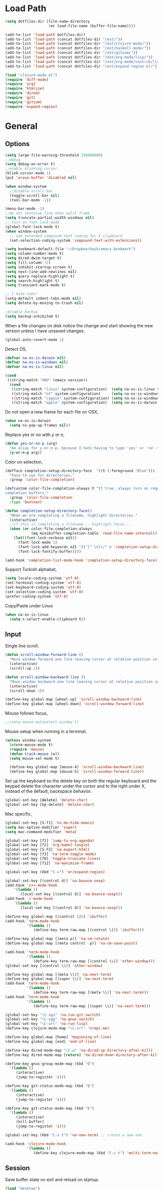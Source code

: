 #+property: results silent

* Load Path
  #+begin_src emacs-lisp 
    (setq dotfiles-dir (file-name-directory
                        (or load-file-name (buffer-file-name))))
    
    (add-to-list 'load-path dotfiles-dir)
    (add-to-list 'load-path (concat dotfiles-dir "/ext/"))
    (add-to-list 'load-path (concat dotfiles-dir "/ext/clojure-mode/"))
    (add-to-list 'load-path (concat dotfiles-dir "/ext/haskell-mode/"))
    (add-to-list 'load-path (concat dotfiles-dir "/ext/gitsum/"))
    (add-to-list 'load-path (concat dotfiles-dir "/ext/org-mode/lisp/"))
    (add-to-list 'load-path (concat dotfiles-dir "/ext/org-mode/contrib/lisp/"))
    (add-to-list 'load-path (concat dotfiles-dir "/ext/expand-region.el/"))
  #+end_src

  #+begin_src emacs-lisp 
    (load "clojure-mode.el")
    (require 'diff-mode)  
    (require 'org)
    (require 'htmlize)
    (require 'dired)
    (require 'git)
    (require 'gitsum)
    (require 'expand-region)
  #+end_src

* General
** Options

   #+begin_src emacs-lisp 
     (setq large-file-warning-threshold 256000000)
     ;;debug
     (setq debug-on-error t) 
     ;;enable blinking cursor
     (blink-cursor-mode 1)
     (put 'erase-buffer 'disabled nil)
     
     (when window-system
       ;;disable scroll bar
       (toggle-scroll-bar nil)
       (tool-bar-mode -1))
     
     (menu-bar-mode -1)
     ;;do not continue line when split frame
     (setq truncate-partial-width-windows nil)
     ;; turn on font-lock mode
     (global-font-lock-mode t)
     (when window-system
       ;; use extended compound-text coding for X clipboard
       (set-selection-coding-system 'compound-text-with-extensions))
     
     (setq bookmark-default-file "~/Dropbox/bash/emacs.bookmark")
     (setq column-number-mode t)
     (setq dired-dwim-target t)
     (setq fill-column 72)
     (setq inhibit-startup-screen t)
     (setq next-line-add-newlines nil)
     (setq query-replace-highlight t)
     (setq search-highlight t)
     (setq transient-mark-mode t)

     ;; I hate tabs!
     (setq-default indent-tabs-mode nil)
     (setq delete-by-moving-to-trash nil)
     
     ;disable backup
     (setq backup-inhibited t)
   #+end_src

   When a file changes on disk notice the change and start showing the
   new version unless I have unsaved changes. 

   #+begin_src emacs-lisp
     (global-auto-revert-mode 1)
   #+end_src

   Detect OS,

   #+begin_src emacs-lisp 
     (defvar na-os-is-darwin nil)
     (defvar na-os-is-windows nil)
     (defvar na-os-is-linux nil)
     
     (cond
      ((string-match "GNU" (emacs-version))
       (cond 
        ((string-match "linux" system-configuration)  (setq na-os-is-linux t))
        ((string-match "nt" system-configuration)     (setq na-os-is-windows t))
        ((string-match "cygwin" system-configuration) (setq na-os-is-windows t))
        ((string-match "apple" system-configuration)  (setq na-os-is-darwin t)))))
   #+end_src

   Do not open a new frame for each file on OSX,

   #+begin_src emacs-lisp 
     (when na-os-is-darwin
       (setq ns-pop-up-frames nil))
   #+end_src

   Replace yes or no with y or n,

   #+begin_src emacs-lisp 
     (defun yes-or-no-p (arg)
       "An alias for y-or-n-p, because I hate having to type 'yes' or 'no'."
       (y-or-n-p arg))
   #+end_src

   Color on selection,

   #+begin_src emacs-lisp 
     (defface completion-setup-directory-face  '((t (:foreground "Blue")))
       "Face to use for directories."
       :group 'color-file-completion)
     
     (defcustom color-file-completion-always t "If true, always turn on regexps in
     completion buffers."
       :group 'color-file-completion
       :type 'boolean)
     
     (defun completion-setup-directory-face()
       "When we are completing a filename, highlight directories."
       (interactive)
       ;;if this is completing a filename... highlight faces...
       (when (or color-file-completion-always
                 (eq minibuffer-completion-table 'read-file-name-internal))
         (let((font-lock-verbose nil))
           (font-lock-mode 1)
           (font-lock-add-keywords nil '(("[^ \n]+/" 0 'completion-setup-directory-face keep)))
           (font-lock-fontify-buffer))))
     
     (add-hook 'completion-list-mode-hook 'completion-setup-directory-face)
   #+end_src

   Support Turkish alphabet,

   #+begin_src emacs-lisp 
     (setq locale-coding-system 'utf-8)
     (set-terminal-coding-system 'utf-8)
     (set-keyboard-coding-system 'utf-8)
     (set-selection-coding-system 'utf-8)
     (prefer-coding-system 'utf-8)
   #+end_src

   Copy/Paste under Linux

   #+begin_src emacs-lisp 
     (when na-os-is-linux
       (setq x-select-enable-clipboard t))
   #+end_src

** Input

   Single line scroll.

   #+begin_src emacs-lisp 
     (defun scroll-window-forward-line ()
       "Move window forward one line leaving cursor at relative position in window."
       (interactive)
       (scroll-up 1))
     
     (defun scroll-window-backward-line ()
       "Move window backward one line leaving cursor at relative position in window."
       (interactive)
       (scroll-down 1)) 
     
     (define-key global-map [wheel-up] 'scroll-window-backward-line)
     (define-key global-map [wheel-down] 'scroll-window-forward-line)
   #+end_src

   Mouse follows focus,

   #+begin_src emacs-lisp
     ;;(setq mouse-autoselect-window t)
   #+end_src

   Mouse setup when running in a terminal,

   #+begin_src emacs-lisp
     (unless window-system
       (xterm-mouse-mode t)
       (require 'mouse)
       (defun track-mouse (e)) 
       (setq mouse-sel-mode t)
     
       (define-key global-map [mouse-4] 'scroll-window-backward-line)
       (define-key global-map [mouse-5] 'scroll-window-forward-line))
   #+end_src

   Set up the keyboard so the delete key on both the regular keyboard
   and the keypad delete the character under the cursor and to the right
   under X, instead of the default, backspace behavior.

   #+begin_src emacs-lisp 
     (global-set-key [delete] 'delete-char)
     (global-set-key [kp-delete] 'delete-char)
   #+end_src

   Mac specific,

   #+begin_src emacs-lisp 
     (global-set-key [S-f1] 'ns-do-hide-emacs)
     (setq mac-option-modifier 'super)
     (setq mac-command-modifier 'meta)
   #+end_src

   #+begin_src emacs-lisp 
     (global-set-key [f1] 'jump-to-org-agenda)
     (global-set-key [f2] 'org-babel-tangle)
     (global-set-key [S-f2] 'na-export-html)
     (global-set-key [f3] 'na-term-toggle-mode)
     (global-set-key [f8] 'toggle-truncate-lines)
     (global-set-key [f12] 'na-maximize-frame)
     
     (global-set-key (kbd "C-=") 'er/expand-region)
     
     (global-set-key [(control d)] 'na-bounce-sexp)
     (add-hook 'c++-mode-hook
         '(lambda ()
            (local-set-key [(control d)] 'na-bounce-sexp)))
     (add-hook 'c-mode-hook
         '(lambda ()
            (local-set-key [(control d)] 'na-bounce-sexp)))
     
     (define-key global-map [(control \])] 'ibuffer)
     (add-hook 'term-mode-hook
               '(lambda ()
                  (define-key term-raw-map [(control \])] 'ibuffer)))
     
     (define-key global-map [(meta p)] 'na-cm-rotate)
     (define-key global-map [(meta control  p)] 'na-cm-save-point)
     
     (add-hook 'term-mode-hook
               '(lambda ()
                  (define-key term-raw-map [(control \\)] 'other-window)))
     (global-set-key [(control \\)] 'other-window)
     
     (define-key global-map [(meta \\)] 'na-next-term)
     (define-key global-map [(super \\)] 'na-next-term)
     (add-hook 'term-mode-hook
               '(lambda ()
                  (define-key term-raw-map [(meta \\)] 'na-next-term)))
     (add-hook 'term-mode-hook
               '(lambda ()
                  (define-key term-raw-map [(super \\)] 'na-next-term)))
     
     (global-set-key "\C-xgs" 'na-run-git-switch)
     (global-set-key "\C-xgg" 'na-gnus-switch)
     (global-set-key "\C-xrl" 'na-run-lisp)
     (define-key clojure-mode-map "\C-xrl" 'nrepl-me)
     
     (define-key global-map [home] 'beginning-of-line)
     (define-key global-map [end] 'end-of-line)
     
     (define-key dired-mode-map "\C-w" 'na-dired-up-directory-after-kill)
     (define-key dired-mode-map [return] 'na-dired-down-directory-after-kill)
     
     (define-key gnus-group-mode-map (kbd "Q")
       '(lambda ()
          (interactive)
          (jump-to-register 'z)))
     
     (define-key git-status-mode-map (kbd "Q")
       '(lambda ()
          (interactive)
          (jump-to-register 'z)))
     
     (define-key git-status-mode-map (kbd "K")
       '(lambda ()
          (interactive)
          (kill-buffer)
          (jump-to-register 'z)))
     
     (global-set-key (kbd "C-x t") 'na-new-term) ;; create a new one
     
     (add-hook 'clojure-mode-hook
               '(lambda ()
                  (define-key clojure-mode-map (kbd "C-c t") 'multi-term-next)))
   #+end_src

** Session

   Save buffer state on exit and reload on startup.

   #+begin_src emacs-lisp 
     (load "desktop")
     (desktop-load-default)
     (setq desktop-enable t)
     (require 'saveplace)
     (setq-default save-place t)
     (setq bookmark-save-flag 1)
   #+end_src

   Bring frame to front when opening files.

   #+begin_src emacs-lisp 
     (add-hook 'server-visit-hook 'call-raise-frame)
     (add-hook 'find-file-hook 'call-raise-frame)
     
     (defun call-raise-frame ()
       (raise-frame))
   #+end_src

   Start server,

   #+begin_src emacs-lisp 
     (server-start)
   #+end_src

** Theme

  #+begin_src emacs-lisp 
    (setq frame-title-format (list "GNU Emacs " emacs-version))
    
    (if window-system
        (progn 
          (require 'powerline)
          (powerline-default)
          (setq-default mode-line-format
                        '("%e"
                          (:eval
                           (let* ((active (eq (frame-selected-window) (selected-window)))
                                  (face1 (if active 'powerline-active1 'powerline-inactive1))
                                  (face2 (if active 'powerline-active2 'powerline-inactive2))
                                  (lhs (list
                                        (powerline-raw "%*" nil 'l)
                                        (powerline-buffer-size nil 'l)
                                        (powerline-buffer-id nil 'l)
                                        
                                        (powerline-raw " ")
                                        (powerline-arrow-right nil face1)
                                        
                                        (powerline-major-mode face1 'l)
                                        (powerline-minor-modes face1 'l)
                                        (powerline-raw mode-line-process face1 'l)
                                        
                                        (powerline-narrow face1 'l)
                                        
                                        (powerline-arrow-right face1 face2)
                                        
                                        (powerline-vc face2)
                                        ))
                                  (rhs (list
                                        (powerline-raw global-mode-string face2 'r)
                                        
                                        (powerline-arrow-left face2 face1)
                                        
                                        (powerline-raw "%4l" face1 'r)
                                        (powerline-raw ":" face1)
                                        (powerline-raw "%3c" face1 'r)
                                        
                                        (powerline-arrow-left face1 nil)
                                        (powerline-raw " ")
                                        
                                        (powerline-raw "%6p" nil 'r)
                                        
                                        (powerline-hud face2 face1))))
                             (concat
                              (powerline-render lhs)
                              (powerline-fill face2 (powerline-width rhs))
                              (powerline-render rhs)))))))
      (setq-default mode-line-format
                    '(""
                      mode-line-modified
                      (-3 . "%p") ;; position
                      "[%b]"
                      "%[("
                      mode-name
                      mode-line-process
                      minor-mode-alist
                      "%n" ")%]-"
                      (line-number-mode "L%l-")
                      (column-number-mode "C%c - ")
                      "%f"                ;; print file with full path
                      " %-")))
  #+end_src

  #+begin_src emacs-lisp 
    (if window-system
        (progn 
          (set-face-foreground 'default "#bcbcbc")
          (set-face-background 'default "#060606")
          (set-face-foreground 'font-lock-string-face "#afafff")
          (set-face-foreground 'font-lock-keyword-face "#00affe")
          (set-face-foreground 'font-lock-function-name-face "#f9a505")
          (set-face-foreground 'font-lock-builtin-face "#28ed00")
          (set-face-foreground 'font-lock-comment-face "#008787")
          (set-face-foreground 'org-block-begin-line "#303030")
          (set-face-foreground 'org-block-end-line "#303030")
          (set-face-foreground 'org-todo "#ff5f00")
          (set-face-foreground 'org-warning "#ff5f00")
          (set-face-foreground 'org-agenda-structure "#00affe")
          (set-face-foreground 'diff-added "#00ff00")
          (set-face-foreground 'diff-removed "#ff0000")
          (set-face-foreground 'diff-header "#005fff")
          (set-face-background 'diff-header "#121212")
          (set-face-background 'diff-file-header "#121212")
          (set-face-background 'diff-refine-change "#121212")
          (set-face-background 'modeline "#8a0000")
          (set-face-background 'modeline-inactive "#380000"))
      (progn 
        (set-face-foreground 'default "color-250")
        (set-face-background 'default "black")
        (set-face-foreground 'font-lock-string-face "color-147")
        (set-face-foreground 'font-lock-keyword-face "color-202")
        (set-face-foreground 'font-lock-function-name-face "color-178")
        (set-face-foreground 'font-lock-builtin-face "color-148")
        (set-face-foreground 'font-lock-comment-face "color-30")
        (set-face-foreground 'org-block-begin-line "color-236")
        (set-face-foreground 'org-block-end-line "color-236")
        (set-face-foreground 'diff-added "brightgreen")
        (set-face-foreground 'diff-removed "brightred")
        (set-face-foreground 'diff-header "color-27")
        (set-face-background 'diff-header "color-233")
        (set-face-background 'diff-file-header "color-233")
        (set-face-background 'diff-refine-change "color-233")
        (set-face-attribute  'mode-line
                             nil 
                             :foreground "black"
                             :background "brightblack")
        (set-face-attribute  'mode-line-inactive
                             nil 
                             :foreground "black"
                             :background "color-234")))
  #+end_src

  #+begin_src emacs-lisp
    (when window-system
    
      (variable-pitch-mode -1)
    
      (when na-os-is-linux
        (set-default-font "monaco-11")
        ;;(set-face-attribute 'default nil :height 110)
        ))
  #+end_src

** Misc
   
   Maximize frame.

   #+begin_src emacs-lisp
     (defun na-maximize-frame ()
       (interactive)
       (cond 
        (na-os-is-darwin  (let ((px (display-pixel-width))
                                (py (display-pixel-height))
                                (fx (frame-char-width))
                                (fy (frame-char-height))
                                tx ty)
     
                            (setq tx (- (/ px fx) 3))
                            (setq ty (- (/ py fy) 4))
                            (set-frame-position (selected-frame) 1 1)
                            (set-frame-width (selected-frame) tx)
                            (set-frame-height (selected-frame) ty)))
        (na-os-is-linux (progn 
                          (x-send-client-message nil 0 nil "_NET_WM_STATE" 32
                                                 '(2 "_NET_WM_STATE_MAXIMIZED_VERT" 0))
                          (x-send-client-message nil 0 nil "_NET_WM_STATE" 32
                                                 '(2 "_NET_WM_STATE_MAXIMIZED_HORZ" 0))))))
   #+end_src

   Will bounce between matching parens just like % in vi

   #+begin_src emacs-lisp
     (defun na-bounce-sexp ()
       (interactive)
       (let ((prev-char (char-to-string (preceding-char)))
             (next-char (char-to-string (following-char))))
         (cond ((string-match "[[{(<]" next-char) (forward-sexp 1))
               ((string-match "[\]})>]" prev-char) (backward-sexp 1))
               (t (error "%s" "Not on a paren, brace, or bracket")))))
   #+end_src

   Highlight matching parens.

   #+begin_src emacs-lisp
     (defun na-highlight-mathing-paren ()
       (setq show-paren-delay 0)
       (setq show-paren-style 'parenthesis)
       (make-variable-buffer-local 'show-paren-mode)
       (show-paren-mode 1)
       (set-face-background 'show-paren-match-face (face-background 'default))
       (if (boundp 'font-lock-comment-face)
         (set-face-foreground 'show-paren-match-face 
                              (face-foreground 'font-lock-comment-face))
         (set-face-foreground 'show-paren-match-face 
                              (face-foreground 'default)))
       (set-face-foreground 'show-paren-match-face "red")
       (set-face-attribute 'show-paren-match-face nil :weight 'extra-bold))
     
     (add-hook 'lisp-mode-hook 'na-highlight-mathing-paren)
     (add-hook 'emacs-lisp-mode-hook 'na-highlight-mathing-paren)
     (add-hook 'clojure-mode-hook 'na-highlight-mathing-paren)
     (add-hook 'scheme-mode-hook 'na-highlight-mathing-paren)
     (add-hook 'c++-mode-hook 'na-highlight-mathing-paren)
     (add-hook 'c-mode-hook 'na-highlight-mathing-paren)   
   #+end_src

   Indent selected region with different mode than the buffer uses,

   #+begin_src emacs-lisp
     (defvar na-indent-region-prev "")
     
     (defun na-indent-region (start end)
       (interactive "r")
       (let ((col (save-excursion (goto-char (region-beginning))
                       (current-column))))
         (kill-region start end)
         (insert
          (with-temp-buffer
            (let ((mode (completing-read 
                         "Mode: "
                         (mapcar (lambda (e) 
                                   (list (symbol-name e)))
                                 (apropos-internal "-mode$" 'commandp))
                         nil t na-indent-region-prev)))
              (setq na-indent-region-prev mode)
              (funcall (intern mode)))
            (yank)
            ;;un escape "
            (goto-char (point-min))
            (replace-string "\\\"" "\"")
            (indent-region (point-min) (point-max) nil)
            ;;escape "
            (goto-char (point-min))
            (replace-string "\"" "\\\"")
            ;;select all but first line
            (goto-char (point-min))
            (forward-line)
            (push-mark (point))
            (push-mark (point-max) nil t)
            ;;shift all text to col
            (indent-rigidly (region-beginning) (region-end) col)
            (buffer-string)))))
   #+end_src

* Modes
** C/C++

   #+begin_src emacs-lisp
     (add-to-list 'auto-mode-alist '("[.]pde$" . c++-mode))
   #+end_src

** Dired

   #+begin_src emacs-lisp
     (require 'dired-details)
     (dired-details-install)
   #+end_src

   #+begin_src emacs-lisp
     (defun na-dired-display-external ()
       "Open file at point in an external application."
       (interactive)
       (let ((file (dired-get-filename))
             (process-connection-type nil))
         (start-process "" nil na-dired-external-viewer file)))
     
     (setq na-dired-external-viewer "xdg-open")
     (define-key dired-mode-map '[\C-return] 'na-dired-display-external)
   #+end_src

   Don't bug me for each directory.

   #+begin_src emacs-lisp
     (setq dired-recursive-deletes 'always)
   #+end_src

   Go up one directory and kill buffer associated with the previous
   directory.

   #+begin_src emacs-lisp 
     (defun na-dired-up-directory-after-kill ()
       "Call 'dired-up-directory' after calling '(kill-buffer (current-buffer))'."
       (interactive)
       (let ((buf (current-buffer)))
         (dired-up-directory)
         (kill-buffer buf)))
   #+end_src

  Works same as above but goes down in a directory tree.

   #+begin_src emacs-lisp 
     (defun na-dired-down-directory-after-kill ()
       "Call 'dired-find-alternate-file' after calling '(kill-buffer (current-buffer))'."
       (interactive)
       (let ((file (dired-get-filename))) 
         (if (file-directory-p file) 
             (let ((buf (current-buffer)))
               (dired-find-alternate-file)
               (kill-buffer buf))
           (dired-advertised-find-file))))
   #+end_src

** Org

   #+begin_src emacs-lisp
     (setq org-directory "~/Dropbox/org/")
     (setq org-return-follows-link t)
     (setq org-hide-leading-stars t)
   #+end_src

   Use firefox for links when on Linux,

   #+begin_src emacs-lisp
     (when na-os-is-linux
       (setq browse-url-browser-function 'browse-url-generic
             browse-url-generic-program "firefox"))
   #+end_src

   Custom /html/ export. Export to Dropbox public folder.

   #+begin_src emacs-lisp
     (defun na-export-html ()
       (interactive)
       (org-export-as-html nil)
       (let* ((file (concat (car (split-string (buffer-name) "\\.")) ".html"))
              (out-file (concat "~/Dropbox/public/" file)))
         (rename-file file out-file t)
         (org-open-file out-file)))
   #+end_src

   Custom /html/ export. Export to Dropbox public folder. Delete any
   temporary files.

   #+begin_src emacs-lisp
     (defun na-export-pdf ()
       (interactive)
       (org-export-as-pdf-and-open nil)
       (delete-file (concat (car (split-string (buffer-name) "\\.")) ".tex"))
       (let* ((file (concat (car (split-string (buffer-name) "\\.")) ".pdf"))
              (out-file (concat "~/Dropbox/public/" file)))
         (rename-file file out-file t)
         (org-open-file out-file)))
   #+end_src

*** agenda

    #+begin_src emacs-lisp
      (setq org-mobile-inbox-for-pull "~/Dropbox/org/from-mobile.org")
      (setq org-mobile-directory "~/Dropbox/mobile-org")
      (setq org-mobile-files (quote ("gtd.org")))
      (setq org-agenda-files (list "~/Dropbox/org/gtd.org"))
      
      (setq org-mobile-force-id-on-agenda-items nil)
      (setq org-agenda-custom-commands
            '(("h" "Agenda and Todo"
                    ((agenda "" ((org-agenda-ndays 3)))
                     (todo "TODO")
                     (todo "WAITING")
                     (todo "BACKBURNER")))))
      
      (setq org-agenda-window-setup 'other-window)
      (setq org-agenda-restore-windows-after-quit t)
      (setq org-agenda-show-all-dates t)
      (setq org-deadline-warning-days 150)
    #+end_src

    if idle for 5 minutes, display the current agenda.

    #+begin_src emacs-lisp
      (defun jump-to-org-agenda ()
        (interactive)
        (let ((agenda-window (get-buffer-window org-agenda-buffer-name t)))
          (if agenda-window
            (with-selected-window agenda-window (org-agenda-redo))
            (funcall (lambda () (org-agenda nil "h"))))))
      
      (run-with-idle-timer 1800 t 'jump-to-org-agenda)
    #+end_src

    Run org-mobile- push/pull every 5 idle minutes,

    #+begin_src emacs-lisp
      (defvar my-org-mobile-sync-timer nil)
      
      (defvar my-org-mobile-sync-secs (* 60 5))
      
      (defun my-org-mobile-sync-pull-and-push ()
        (org-mobile-pull)
        (org-mobile-push))
      
      (defun my-org-mobile-sync-start ()
        "Start automated `org-mobile-push'"
        (interactive)
        (setq my-org-mobile-sync-timer
              (run-with-idle-timer my-org-mobile-sync-secs t
                                   'my-org-mobile-sync-pull-and-push)))
      
      (defun my-org-mobile-sync-stop ()
        "Stop automated `org-mobile-push'"
        (interactive)
        (cancel-timer my-org-mobile-sync-timer))
      
      (my-org-mobile-sync-start)
    #+end_src
*** latex

    #+BEGIN_SRC emacs-lisp
      (setq org-latex-to-pdf-process '("~/Dropbox/bash/org2pdf.sh %b"))
    #+END_SRC

    #+begin_src emacs-lisp
      (setq-default TeX-master t)
      (setq reftex-default-bibliography
            (quote
             ("~/Dropbox/org/default.bib")))
      
      (defun na-org-mode-reftex-setup ()
        (interactive)
        (load-library "reftex")
        (and (buffer-file-name)
             (file-exists-p (buffer-file-name))
             (reftex-parse-all)))
      
      (add-hook 'org-mode-hook 'na-org-mode-reftex-setup)
    #+end_src

    #+begin_src emacs-lisp
      (require 'org-latex)
      (setq org-export-latex-listings t)
      
      
      (add-to-list 'org-export-latex-classes
                   '("literate-code"
                     "\\documentclass{article}\n
                       \\usepackage[x11names]{xcolor} % for a (setq of predefined color names, like LemonChiffon1
                       \\renewcommand{\\rmdefault}{phv} % Arial \n
                       \\renewcommand{\\sfdefault}{phv} % Arial
                       \\setlength{\\parindent}{0pt}
                       \\setlength{\\parskip}{1ex plus 0.5ex minus 0.2ex}
      
                       \\usepackage{tikz}
                       \\usetikzlibrary{backgrounds,shapes,arrows,positioning,calc,snakes,fit}
                       \\usepgflibrary{decorations.markings}
                       \\usepackage{mathtools}
      
                       \\usepackage[hmargin=3cm,vmargin=3.5cm]{geometry} \n
                       \\usepackage{hyperref}
                       \\hypersetup{
                           colorlinks,%
                           citecolor=black,%
                           filecolor=black,%
                           linkcolor=[rgb]{0.1,0.5,1.0},%
                           urlcolor=black
                       }
                       \\RequirePackage[calcwidth]{titlesec}
                       \\RequirePackage{color}
                       
                       \\definecolor{seccol}{rgb}{0.1,0.5,1.0}
                         
                       \\titleformat{\\section}[hang]{\\sffamily\\bfseries}
                       {\\color{seccol}\\Huge\\thesection}{0pt}{\\linebreak\\huge\\raggedleft}[{\\titlerule[0.5pt]}]
        
                       \\titleformat{\\subsection}[hang]{\\color{seccol}\\sffamily\\bfseries}
                       {}{0pt}{\\linebreak\\Large}[]
        
                       \\titleformat{\\subsubsection}[hang]{\\color{seccol}\\sffamily\\bfseries}
                       {}{0pt}{\\linebreak\\large}[]
        
        
                       \\usepackage{listings}
                       
                       \\definecolor{lineno}{rgb}{0.5,0.5,0.5}
                       \\definecolor{code}{rgb}{0,0.1,0.6}
                       \\definecolor{keyword}{rgb}{0.5,0.1,0.1}
                       
                       \\lstset{
                           basicstyle=\\sffamily\\small\\color{code},
                           showspaces=false,
                           showstringspaces=false,
                           numbers=left,
                           firstnumber=1,
                           stepnumber=5,
                           numberfirstline=true,
                           numberstyle=\\color{lineno}\\sffamily\\scriptsize,
                           keywordstyle=\\color{keyword}\\bfseries,
                           stringstyle=\\itshape,
                           aboveskip=15pt,
                           belowskip=15pt
                       }
                       
                       \\makeatletter
                       \\gdef\\lst@SkipOrPrintLabel{%
                           \\ifnum\\lst@skipnumbers=\\z@
                               \\global\\advance\\lst@skipnumbers-\\lst@stepnumber\\relax
                               \\lst@PlaceNumber
                               \\lst@numberfirstlinefalse
                           \\else
                               \\lst@ifnumberfirstline
                                   {\\def\\thelstnumber{Line \\@arabic\\c@lstnumber}\\lst@PlaceNumber}%
                                   \\lst@numberfirstlinefalse
                               \\else
                                   {\\def\\thelstnumber{-}\\lst@PlaceNumber}%
                               \\fi
                           \\fi
                           \\global\\advance\\lst@skipnumbers\\@ne}%
                       \\makeatother
                       
                       \\lstdefinelanguage{Lisp}%
                       {morekeywords={*,*1,*2,*3,*agent*,*allow-unresolved-vars*,*assert*,*clojure-version*,*command-line-args*,%
                       *compile-files*,*compile-path*,*e,*err*,*file*,*flush-on-newline*,*in*,*macro-meta*,%
                       *math-context*,*ns*,*out*,*print-dup*,*print-length*,*print-level*,*print-meta*,*print-readably*,%
                       *read-eval*,*source-path*,*use-context-classloader*,*warn-on-reflection*,+,-,->,->>,..,/,:else,%
                       <,<=,=,==,>,>=,@,accessor,aclone,add-classpath,add-watch,agent,agent-errors,aget,alength,alias,%
                       all-ns,alter,alter-meta!,alter-var-root,amap,ancestors,and,apply,areduce,array-map,aset,%
                       aset-boolean,aset-byte,aset-char,aset-double,aset-float,aset-int,aset-long,aset-short,assert,%
                       assoc,assoc!,assoc-in,associative?,atom,await,await-for,await1,bases,bean,bigdec,bigint,binding,%
                       bit-and,bit-and-not,bit-clear,bit-flip,bit-not,bit-or,bit-set,bit-shift-left,bit-shift-right,%
                       bit-test,bit-xor,boolean,boolean-array,booleans,bound-fn,bound-fn*,butlast,byte,byte-array,%
                       bytes,cast,char,char-array,char-escape-string,char-name-string,char?,chars,chunk,chunk-append,%
                       chunk-buffer,chunk-cons,chunk-first,chunk-next,chunk-rest,chunked-seq?,class,class?,%
                       clear-agent-errors,clojure-version,coll?,comment,commute,comp,comparator,compare,compare-and-set!,%
                       compile,complement,concat,cond,condp,conj,conj!,cons,constantly,construct-proxy,contains?,count,%
                       counted?,create-ns,create-struct,cycle,dec,decimal?,declare,def,definline,defmacro,defmethod,%
                       defmulti,defn,defn-,defonce,defprotocol,defstruct,deftype,delay,delay?,deliver,deref,derive,%
                       descendants,destructure,disj,disj!,dissoc,dissoc!,distinct,distinct?,do,do-template,doall,doc,%
                       dorun,doseq,dosync,dotimes,doto,double,double-array,doubles,drop,drop-last,drop-while,empty,empty?,%
                       ensure,enumeration-seq,eval,even?,every?,false,false?,ffirst,file-seq,filter,finally,find,find-doc,%
                       find-ns,find-var,first,float,float-array,float?,floats,flush,fn,fn?,fnext,for,force,format,future,%
                       future-call,future-cancel,future-cancelled?,future-done?,future?,gen-class,gen-interface,gensym,%
                       get,get-in,get-method,get-proxy-class,get-thread-bindings,get-validator,hash,hash-map,hash-set,%
                       identical?,identity,if,if-let,if-not,ifn?,import,in-ns,inc,init-proxy,instance?,int,int-array,%
                       integer?,interleave,intern,interpose,into,into-array,ints,io!,isa?,iterate,iterator-seq,juxt,%
                       key,keys,keyword,keyword?,last,lazy-cat,lazy-seq,let,letfn,line-seq,list,list*,list?,load,load-file,%
                       load-reader,load-string,loaded-libs,locking,long,long-array,longs,loop,macroexpand,macroexpand-1,%
                       make-array,make-hierarchy,map,map?,mapcat,max,max-key,memfn,memoize,merge,merge-with,meta,%
                       method-sig,methods,min,min-key,mod,monitor-enter,monitor-exit,name,namespace,neg?,new,newline,%
                       next,nfirst,nil,nil?,nnext,not,not-any?,not-empty,not-every?,not=,ns,ns-aliases,ns-imports,%
                       ns-interns,ns-map,ns-name,ns-publics,ns-refers,ns-resolve,ns-unalias,ns-unmap,nth,nthnext,num,%
                       number?,odd?,or,parents,partial,partition,pcalls,peek,persistent!,pmap,pop,pop!,pop-thread-bindings,%
                       pos?,pr,pr-str,prefer-method,prefers,primitives-classnames,print,print-ctor,print-doc,print-dup,%
                       print-method,print-namespace-doc,print-simple,print-special-doc,print-str,printf,println,println-str,%
                       prn,prn-str,promise,proxy,proxy-call-with-super,proxy-mappings,proxy-name,proxy-super,%
                       push-thread-bindings,pvalues,quot,rand,rand-int,range,ratio?,rational?,rationalize,re-find,%
                       re-groups,re-matcher,re-matches,re-pattern,re-seq,read,read-line,read-string,recur,reduce,ref,%
                       ref-history-count,ref-max-history,ref-min-history,ref-set,refer,refer-clojure,reify,%
                       release-pending-sends,rem,remove,remove-method,remove-ns,remove-watch,repeat,repeatedly,%
                       replace,replicate,require,reset!,reset-meta!,resolve,rest,resultset-seq,reverse,reversible?,%
                       rseq,rsubseq,second,select-keys,send,send-off,seq,seq?,seque,sequence,sequential?,set,set!,%
                       set-validator!,set?,short,short-array,shorts,shutdown-agents,slurp,some,sort,sort-by,sorted-map,%
                       sorted-map-by,sorted-set,sorted-set-by,sorted?,special-form-anchor,special-symbol?,split-at,%
                       split-with,str,stream?,string?,struct,struct-map,subs,subseq,subvec,supers,swap!,symbol,symbol?,%
                       sync,syntax-symbol-anchor,take,take-last,take-nth,take-while,test,the-ns,throw,time,to-array,%
                       to-array-2d,trampoline,transient,tree-seq,true,true?,try,type,unchecked-add,unchecked-dec,%
                       unchecked-divide,unchecked-inc,unchecked-multiply,unchecked-negate,unchecked-remainder,%
                       unchecked-subtract,underive,unquote,unquote-splicing,update-in,update-proxy,use,val,vals,%
                       var,var-get,var-set,var?,vary-meta,vec,vector,vector?,when,when-first,when-let,when-not,%
                       while,with-bindings,with-bindings*,with-in-str,with-loading-context,with-local-vars,%
                       with-meta,with-open,with-out-str,with-precision,xml-seq,zero?,zipmap
                       },%
                          sensitive,% ???
                          alsodigit=-,%
                          morecomment=[l];,%
                          morestring=[b]\"%
                         }[keywords,comments,strings]%"
                     
                     ("\\section{%s}" . "\\section*{%s}")
                     ("\\subsection{%s}" . "\\subsection*{%s}")
                     ("\\subsubsection{%s}" . "\\subsubsection*{%s}")
                     ("\\paragraph{%s}" . "\\paragraph*{%s}")
                     ("\\subparagraph{%s}" . "\\subparagraph*{%s}")))
      
    #+end_src

*** html

    #+begin_src emacs-lisp
      (setq org-export-html-style
        "
      <style type=\"text/css\">
        @media all
        {
          body {
            font-family: \"Helvetica Neue\", \"Lucida Grande\", \"Lucida Sans Unicode\", Helvetica, Arial, sans-serif !important;
            font-size: 14px;
            line-height: 21px;
            color: #333;
            width: 850px;
        
            max-width: 95%;
            margin: auto;
            background: #f6f6f6;
            /* background-image: url(http://orgmode.org/worg-unicorn.png); */
            background-position: 25px 5px;
            background-repeat: no-repeat;
            }
            body #content {
              padding-top: 70px;
            }
            body .title {
              margin-left: 120px;
            }
        
          /* TOC inspired by http://jashkenas.github.com/coffee-script */
          #table-of-contents {
            font-size: 10pt;
            position: fixed;
            right: 0em;
            top: 0em;
            background: white;
            -webkit-box-shadow: 0 0 1em #777777;
            -moz-box-shadow: 0 0 1em #777777;
            -webkit-border-bottom-left-radius: 5px;
            -moz-border-radius-bottomleft: 5px;
            text-align: right;
            /* ensure doesn't flow off the screen when expanded */
            max-height: 80%;
            overflow: auto; }
            #table-of-contents h2 {
              font-size: 10pt;
              max-width: 8em;
              font-weight: normal;
              padding-left: 0.5em;
              padding-left: 0.5em;
              padding-top: 0.05em;
              padding-bottom: 0.05em; }
            #table-of-contents #text-table-of-contents {
              display: none;
              text-align: left; }
            #table-of-contents:hover #text-table-of-contents {
              display: block;
              padding: 0.5em;
              margin-top: -1.5em; }
        
          #license {
            padding: .3em;
            border: 1px solid grey;
            background-color: #eeeeee;
          }
        
          h1 {
        /*
            font-family:Sans;
            font-weight:bold; */
            font-size:2.1em;
            padding:0 0 30px 0;
            margin-top: 10px;
            margin-bottom: 10px;
            margin-right: 7%;
            color: #6C5D4F;
          }
        
        /*
          h2:before {
            content: \"* \"
          }
        
          h3:before {
            content: \"** \"
          }
        
          h4:before {
            content: \"*** \"
          }
        ,*/
        
          h2 {
            font-family:Arial,sans-serif;
            font-size:1.45em;
            line-height:16px;
            padding:7px 0 0 0;
            color: #6E2432;
          }
        
          .outline-text-2 {
            margin-left: 0.1em
          }
        
          .title {
        
          }
        
          h3 {
            font-family:Arial,sans-serif;
            font-size:1.3em;
            color: #A34D32;
            margin-left: 0.6em;
          }
        
          .outline-text-3 {
            margin-left: 0.9em;
          }
        
          h4 {
            font-family:Arial,sans-serif;
            font-size:1.2em;
            margin-left: 1.2em;
            color: #A5573E;
          }
        
          .outline-text-4 {
            margin-left: 1.45em;
          }
        
          a {text-decoration: none; color: #537d7b}
          /* a:visited {text-decoration: none; color: #224444} */ /* Taken out because color too similar to text. */
          a:visited {text-decoration: none; color: #98855b}  /* this is now the color of the Unicorns horn */
          a:hover {text-decoration: underline; color: #a34d32}
        
          .todo {
            color: #CA0000;
          }
        
          .done {
            color: #006666;
          }
        
          .timestamp-kwd {
            color: #444;
          }
        
          .tag {
        
          }
        
          li {
            margin: .4em;
          }
        
          table {
            border: none;
          }
        
          td {
            border: none;
          }
        
          th {
            border: none;
          }
        
          code {
            font-size: 100%;
            color: black;
            border: 1px solid #DEDEDE;
            padding: 0px 0.2em;
          }
        
          img {
            border: none;
          }
        
          .share img {
            opacity: .4;
            -moz-opacity: .4;
            filter: alpha(opacity=40);
          }
        
          .share img:hover {
            opacity: 1;
            -moz-opacity: 1;
            filter: alpha(opacity=100);
          }
        
          /* pre {border: 1px solid #555; */
          /*      background: #EEE; */
          /*      font-size: 9pt; */
          /*      padding: 1em; */
          /*     } */
        
          /* pre { */
          /*     color: #e5e5e5; */
          /*     background-color: #000000; */
          /*     padding: 1.4em; */
          /*     border: 2px solid grey; */
          /* } */
        
          /* pre { */
          /*     background-color: #2b2b2b; */
          /*     border: 4px solid grey; */
          /*     color: #EEE; */
          /*     overflow: auto; */
          /*     padding: 1em; */
          /*  } */
        
          pre {
            font-family: Monaco, Consolas, \"Lucida Console\", monospace;
            color: gainsboro;
            background-color: #373737;
            padding: 1.2em;
            border: 1px solid #dddddd;
            overflow: auto;
        
            -moz-border-radius: 5px;
            border-radius: 5px;
      
            -webkit-box-shadow: 0px 0px 4px rgba(0,0,0,0.23);
            -moz-box-shadow: 0px 0px 4px rgba(0,0,0,0.23);
            box-shadow: 0px 0px 4px rgba(0,0,0,0.23);
          }
        
          .org-info-box {
            clear:both;
            margin-left:auto;
            margin-right:auto;
            padding:0.7em;
            /* border:1px solid #CCC; */
            /* border-radius:10px; */
            /* -moz-border-radius:10px; */
          }
          .org-info-box img {
            float:left;
            margin:0em 0.5em 0em 0em;
          }
          .org-info-box p {
            margin:0em;
            padding:0em;
          }
        
        
          .builtin {
            /* font-lock-builtin-face */
            color: #f4a460;
          }
          .comment {
            /* font-lock-comment-face */
            color: #737373;
          }
          .comment-delimiter {
            /* font-lock-comment-delimiter-face */
            color: #666666;
          }
          .constant {
            /* font-lock-constant-face */
            color: #db7093;
          }
          .doc {
            /* font-lock-doc-face */
            color: #b3b3b3;
          }
          .function-name {
            /* font-lock-function-name-face */
            color: #5f9ea0;
          }
          .headline {
            /* headline-face */
            color: #ffffff;
            background-color: #000000;
            font-weight: bold;
          }
          .keyword {
            /* font-lock-keyword-face */
            color: #4682b4;
          }
          .negation-char {
          }
          .regexp-grouping-backslash {
          }
          .regexp-grouping-construct {
          }
          .string {
            /* font-lock-string-face */
            color: #ccc79a;
          }
          .todo-comment {
            /* todo-comment-face */
            color: #ffffff;
            background-color: #000000;
            font-weight: bold;
          }
          .variable-name {
            /* font-lock-variable-name-face */
            color: #ff6a6a;
          }
          .warning {
            /* font-lock-warning-face */
            color: #ffffff;
            background-color: #cd5c5c;
            font-weight: bold;
          }
          pre.a {
            color: inherit;
            background-color: inherit;
            font: inherit;
            text-decoration: inherit;
          }
          pre.a:hover {
            text-decoration: underline;
          }
        
          /* Styles for org-info.js */
        
          .org-info-js_info-navigation
          {
            border-style:none;
          }
        
          #org-info-js_console-label
          {
            font-size:10px;
            font-weight:bold;
            white-space:nowrap;
          }
        
          .org-info-js_search-highlight
          {
            background-color:#ffff00;
            color:#000000;
            font-weight:bold;
          }
        
          #org-info-js-window
          {
            border-bottom:1px solid black;
            padding-bottom:10px;
            margin-bottom:10px;
          }
        
        
        
          .org-info-search-highlight
          {
            background-color:#adefef; /* same color as emacs default */
            color:#000000;
            font-weight:bold;
          }
        
          .org-bbdb-company {
            /* bbdb-company */
            font-style: italic;
          }
          .org-bbdb-field-name {
          }
          .org-bbdb-field-value {
          }
          .org-bbdb-name {
            /* bbdb-name */
            text-decoration: underline;
          }
          .org-bold {
            /* bold */
            font-weight: bold;
          }
          .org-bold-italic {
            /* bold-italic */
            font-weight: bold;
            font-style: italic;
          }
          .org-border {
            /* border */
            background-color: #000000;
          }
          .org-buffer-menu-buffer {
            /* buffer-menu-buffer */
            font-weight: bold;
          }
          .org-builtin {
            /* font-lock-builtin-face */
            color: #da70d6;
          }
          .org-button {
            /* button */
            text-decoration: underline;
          }
          .org-c-nonbreakable-space {
            /* c-nonbreakable-space-face */
            background-color: #ff0000;
            font-weight: bold;
          }
          .org-calendar-today {
            /* calendar-today */
            text-decoration: underline;
          }
          .org-comment {
            /* font-lock-comment-face */
            color: #b22222;
          }
          .org-comment-delimiter {
            /* font-lock-comment-delimiter-face */
            color: #b22222;
          }
          .org-constant {
            /* font-lock-constant-face */
            color: #5f9ea0;
          }
          .org-cursor {
            /* cursor */
            background-color: #000000;
          }
          .org-default {
            /* default */
            color: #000000;
            background-color: #ffffff;
          }
          .org-diary {
            /* diary */
            color: #ff0000;
          }
          .org-doc {
            /* font-lock-doc-face */
            color: #bc8f8f;
          }
          .org-escape-glyph {
            /* escape-glyph */
            color: #a52a2a;
          }
          .org-file-name-shadow {
            /* file-name-shadow */
            color: #7f7f7f;
          }
          .org-fixed-pitch {
          }
          .org-fringe {
            /* fringe */
            background-color: #f2f2f2;
          }
          .org-function-name {
            /* font-lock-function-name-face */
            color: #0000ff;
          }
          .org-header-line {
            /* header-line */
            color: #333333;
            background-color: #e5e5e5;
          }
          .org-help-argument-name {
            /* help-argument-name */
            font-style: italic;
          }
          .org-highlight {
            /* highlight */
            background-color: #b4eeb4;
          }
          .org-holiday {
            /* holiday */
            background-color: #ffc0cb;
          }
          .org-info-header-node {
            /* info-header-node */
            color: #a52a2a;
            font-weight: bold;
            font-style: italic;
          }
          .org-info-header-xref {
            /* info-header-xref */
            color: #0000ff;
            text-decoration: underline;
          }
          .org-info-menu-header {
            /* info-menu-header */
            font-weight: bold;
          }
          .org-info-menu-star {
            /* info-menu-star */
            color: #ff0000;
          }
          .org-info-node {
            /* info-node */
            color: #a52a2a;
            font-weight: bold;
            font-style: italic;
          }
          .org-info-title-1 {
            /* info-title-1 */
            font-size: 172%;
            font-weight: bold;
          }
          .org-info-title-2 {
            /* info-title-2 */
            font-size: 144%;
            font-weight: bold;
          }
          .org-info-title-3 {
            /* info-title-3 */
            font-size: 120%;
            font-weight: bold;
          }
          .org-info-title-4 {
            /* info-title-4 */
            font-weight: bold;
          }
          .org-info-xref {
            /* info-xref */
            color: #0000ff;
            text-decoration: underline;
          }
          .org-isearch {
            /* isearch */
            color: #b0e2ff;
            background-color: #cd00cd;
          }
          .org-italic {
            /* italic */
            font-style: italic;
          }
          .org-keyword {
            /* font-lock-keyword-face */
            color: #a020f0;
          }
          .org-lazy-highlight {
            /* lazy-highlight */
            background-color: #afeeee;
          }
          .org-link {
            /* link */
            color: #0000ff;
            text-decoration: underline;
          }
          .org-link-visited {
            /* link-visited */
            color: #8b008b;
            text-decoration: underline;
          }
          .org-match {
            /* match */
            background-color: #ffff00;
          }
          .org-menu {
          }
          .org-message-cited-text {
            /* message-cited-text */
            color: #ff0000;
          }
          .org-message-header-cc {
            /* message-header-cc */
            color: #191970;
          }
          .org-message-header-name {
            /* message-header-name */
            color: #6495ed;
          }
          .org-message-header-newsgroups {
            /* message-header-newsgroups */
            color: #00008b;
            font-weight: bold;
            font-style: italic;
          }
          .org-message-header-other {
            /* message-header-other */
            color: #4682b4;
          }
          .org-message-header-subject {
            /* message-header-subject */
            color: #000080;
            font-weight: bold;
          }
          .org-message-header-to {
            /* message-header-to */
            color: #191970;
            font-weight: bold;
          }
          .org-message-header-xheader {
            /* message-header-xheader */
            color: #0000ff;
          }
          .org-message-mml {
            /* message-mml */
            color: #228b22;
          }
          .org-message-separator {
            /* message-separator */
            color: #a52a2a;
          }
          .org-minibuffer-prompt {
            /* minibuffer-prompt */
            color: #0000cd;
          }
          .org-mm-uu-extract {
            /* mm-uu-extract */
            color: #006400;
            background-color: #ffffe0;
          }
          .org-mode-line {
            /* mode-line */
            color: #000000;
            background-color: #bfbfbf;
          }
          .org-mode-line-buffer-id {
            /* mode-line-buffer-id */
            font-weight: bold;
          }
          .org-mode-line-highlight {
          }
          .org-mode-line-inactive {
            /* mode-line-inactive */
            color: #333333;
            background-color: #e5e5e5;
          }
          .org-mouse {
            /* mouse */
            background-color: #000000;
          }
          .org-negation-char {
          }
          .org-next-error {
            /* next-error */
            background-color: #eedc82;
          }
          .org-nobreak-space {
            /* nobreak-space */
            color: #a52a2a;
            text-decoration: underline;
          }
          .org-org-agenda-date {
            /* org-agenda-date */
            color: #0000ff;
          }
          .org-org-agenda-date-weekend {
            /* org-agenda-date-weekend */
            color: #0000ff;
            font-weight: bold;
          }
          .org-org-agenda-restriction-lock {
            /* org-agenda-restriction-lock */
            background-color: #ffff00;
          }
          .org-org-agenda-structure {
            /* org-agenda-structure */
            color: #0000ff;
          }
          .org-org-archived {
            /* org-archived */
            color: #7f7f7f;
          }
          .org-org-code {
            /* org-code */
            color: #7f7f7f;
          }
          .org-org-column {
            /* org-column */
            background-color: #e5e5e5;
          }
          .org-org-column-title {
            /* org-column-title */
            background-color: #e5e5e5;
            font-weight: bold;
            text-decoration: underline;
          }
          .org-org-date {
            /* org-date */
            color: #a020f0;
            text-decoration: underline;
          }
          .org-org-done {
            /* org-done */
            color: #228b22;
            font-weight: bold;
          }
          .org-org-drawer {
            /* org-drawer */
            color: #0000ff;
          }
          .org-org-ellipsis {
            /* org-ellipsis */
            color: #b8860b;
            text-decoration: underline;
          }
          .org-org-formula {
            /* org-formula */
            color: #b22222;
          }
          .org-org-headline-done {
            /* org-headline-done */
            color: #bc8f8f;
          }
          .org-org-hide {
            /* org-hide */
            color: #e5e5e5;
          }
          .org-org-latex-and-export-specials {
            /* org-latex-and-export-specials */
            color: #8b4513;
          }
          .org-org-level-1 {
            /* org-level-1 */
            color: #0000ff;
          }
          .org-org-level-2 {
            /* org-level-2 */
            color: #b8860b;
          }
          .org-org-level-3 {
            /* org-level-3 */
            color: #a020f0;
          }
          .org-org-level-4 {
            /* org-level-4 */
            color: #b22222;
          }
          .org-org-level-5 {
            /* org-level-5 */
            color: #228b22;
          }
          .org-org-level-6 {
            /* org-level-6 */
            color: #5f9ea0;
          }
          .org-org-level-7 {
            /* org-level-7 */
            color: #da70d6;
          }
          .org-org-level-8 {
            /* org-level-8 */
            color: #bc8f8f;
          }
          .org-org-link {
            /* org-link */
            color: #a020f0;
            text-decoration: underline;
          }
          .org-org-property-value {
          }
          .org-org-scheduled-previously {
            /* org-scheduled-previously */
            color: #b22222;
          }
          .org-org-scheduled-today {
            /* org-scheduled-today */
            color: #006400;
          }
          .org-org-sexp-date {
            /* org-sexp-date */
            color: #a020f0;
          }
          .org-org-special-keyword {
            /* org-special-keyword */
            color: #bc8f8f;
          }
          .org-org-table {
            /* org-table */
            color: #0000ff;
          }
          .org-org-tag {
            /* org-tag */
            font-weight: bold;
          }
          .org-org-target {
            /* org-target */
            text-decoration: underline;
          }
          .org-org-time-grid {
            /* org-time-grid */
            color: #b8860b;
          }
          .org-org-todo {
            /* org-todo */
            color: #ff0000;
          }
          .org-org-upcoming-deadline {
            /* org-upcoming-deadline */
            color: #b22222;
          }
          .org-org-verbatim {
            /* org-verbatim */
            color: #7f7f7f;
            text-decoration: underline;
          }
          .org-org-warning {
            /* org-warning */
            color: #ff0000;
            font-weight: bold;
          }
          .org-outline-1 {
            /* outline-1 */
            color: #0000ff;
          }
          .org-outline-2 {
            /* outline-2 */
            color: #b8860b;
          }
          .org-outline-3 {
            /* outline-3 */
            color: #a020f0;
          }
          .org-outline-4 {
            /* outline-4 */
            color: #b22222;
          }
          .org-outline-5 {
            /* outline-5 */
            color: #228b22;
          }
          .org-outline-6 {
            /* outline-6 */
            color: #5f9ea0;
          }
          .org-outline-7 {
            /* outline-7 */
            color: #da70d6;
          }
          .org-outline-8 {
            /* outline-8 */
            color: #bc8f8f;
          }
          .outline-text-1, .outline-text-2, .outline-text-3, .outline-text-4, .outline-text-5, .outline-text-6 {
            /* Add more spacing between section. Padding, so that folding with org-info.js works as expected. */
        
          }
        
          .org-preprocessor {
            /* font-lock-preprocessor-face */
            color: #da70d6;
          }
          .org-query-replace {
            /* query-replace */
            color: #b0e2ff;
            background-color: #cd00cd;
          }
          .org-regexp-grouping-backslash {
            /* font-lock-regexp-grouping-backslash */
            font-weight: bold;
          }
          .org-regexp-grouping-construct {
            /* font-lock-regexp-grouping-construct */
            font-weight: bold;
          }
          .org-region {
            /* region */
            background-color: #eedc82;
          }
          .org-rmail-highlight {
          }
          .org-scroll-bar {
            /* scroll-bar */
            background-color: #bfbfbf;
          }
          .org-secondary-selection {
            /* secondary-selection */
            background-color: #ffff00;
          }
          .org-shadow {
            /* shadow */
            color: #7f7f7f;
          }
          .org-show-paren-match {
            /* show-paren-match */
            background-color: #40e0d0;
          }
          .org-show-paren-mismatch {
            /* show-paren-mismatch */
            color: #ffffff;
            background-color: #a020f0;
          }
          .org-string {
            /* font-lock-string-face */
            color: #bc8f8f;
          }
          .org-texinfo-heading {
            /* texinfo-heading */
            color: #0000ff;
          }
          .org-tool-bar {
            /* tool-bar */
            color: #000000;
            background-color: #bfbfbf;
          }
          .org-tooltip {
            /* tooltip */
            color: #000000;
            background-color: #ffffe0;
          }
          .org-trailing-whitespace {
            /* trailing-whitespace */
            background-color: #ff0000;
          }
          .org-type {
            /* font-lock-type-face */
            color: #228b22;
          }
          .org-underline {
            /* underline */
            text-decoration: underline;
          }
          .org-variable-name {
            /* font-lock-variable-name-face */
            color: #b8860b;
          }
          .org-variable-pitch {
          }
          .org-vertical-border {
          }
          .org-warning {
            /* font-lock-warning-face */
            color: #ff0000;
            font-weight: bold;
          }
          .rss_box {}
          .rss_title, rss_title a {}
          .rss_items {}
          .rss_item a:link, .rss_item a:visited, .rss_item a:active {}
          .rss_item a:hover {}
          .rss_date {}
        
          #postamble { 
              padding-top: 1em;
              font-size: 0.8em;
              color: #464646;
              line-height: 30%;
          }
        
        } /* END OF @media all */
        
        
        
        @media screen
        {
          #table-of-contents {
            float: right;
            border: 1px solid #CCC;
            max-width: 50%;
            overflow: auto;
          }
        } /* END OF @media screen */
      </style>")      
    #+end_src

*** babel

    #+begin_src emacs-lisp
      (require 'ob)
      (require 'ob-sh)
      (require 'ob-latex)
      (setq org-src-window-setup 'current-window)
      (setq org-src-fontify-natively t)
      (setq org-confirm-babel-evaluate nil)
    #+end_src

*** Capture

    #+begin_src emacs-lisp
      (require 'org-protocol)
    #+end_src

    #+begin_src emacs-lisp
      (defun na-page-title (link)
        (let ((title (nth 1 (split-string link "\]\\["))))
          (substring title 0 (- (length title) 2))))
      
      (setq org-capture-templates
            '(("l" "Link" entry (file+olp "~/Dropbox/org/gtd.org" "Read Later")
               "* %(na-page-title (current-kill 0))\n %i \n %a %?\n")
              ))
    #+end_src

** tramp

   C-x C-f /sudo:root@host[#port]:/path/to/file

   #+begin_src emacs-lisp
     (set-default 'tramp-default-proxies-alist (quote ((".*" "\\`root\\'" "/ssh:%h:"))))
   #+end_src

** IBuffer

   #+begin_src emacs-lisp 
     (setq ibuffer-saved-filter-groups
           (quote (("default"
                    ("Notes"
                     (or (name . "^gtd.org$")
                         (name . "^pass.gpg$")
                         (name . "^gtd.org_archive$")
                         (name . "^from-mobile.org$")))
                    ("IRC" (mode . erc-mode))
                    ("Source" (or
                               (mode . java-mode)
                               (mode . clojure-mode)
                               (mode . org-mode)
                               (mode . bibtex-mode)
                               (mode . latex-mode)
                               (mode . xml-mode)
                               (mode . scheme-mode)
                               (mode . ruby-mode)
                               (mode . haskell-mode)
                               (mode . shell-script-mode)
                               (mode . sh-mode)
                               (mode . c-mode)
                               (mode . lisp-mode)
                               (mode . cperl-mode)
                               (mode . asm-mode)
                               (mode . emacs-lisp-mode)
                               (mode . c++-mode)))
                    ("Terminal" (or (mode . term-mode)
                                    (mode . inferior-lisp-mode)
                                    (name . "^*nrepl.*")))
                    ("Dired" (or (mode . dired-mode) 
                                 (mode . sr-mode)))
                    ("Gnus" (or
                             (mode . message-mode)
                             (mode . mail-mode)
                             (mode . gnus-group-mode)
                             (mode . gnus-summary-mode)
                             (mode . gnus-article-mode)
                             (name . "^\\*offlineimap\\*$")
                             (name . "^\\.newsrc-dribble")))
                    ("Emacs" (or
                              (name . "^\\*Process List\\*$")
                              (name . "^\\*Dired log\\*$")
                              (name . "^\\*info\\*$")
                              (name . "^\\*tramp.+\\*$")
                              (name . "^\\*trace.+SMTP.+\\*$")
                              (name . "^\\.todo-do")
                              (name . "^\\*scratch\\*$")
                              (name . "^\\*git-status\\*$")
                              (name . "^\\*git-diff\\*$")
                              (name . "^\\*git-commit\\*$")
                              (name . "^\\*gitsum\\*$")
                              (name . "^\\*gitsum-commit\\*$")
                              (name . "^\\*Git Command Output\\*$")
                              (name . "^\\*Org Export/Publishing Help\\*$")
                              (name . "^\\*Org-Babel Error Output\\*$")
                              (name . "^\\*Org PDF LaTeX Output\\*$")
                              (name . "^\\*Org Agenda\\*$")
                              (name . "^\\*Calendar\\*$")
                              (name . "^\\*Messages\\*$")
                              (name . "^\\*Completions\\*$")
                              (name . "^\\*Warnings\\*$")
                              (name . "^\\*Org Help\\*$")
                              (name . "^\\*Backtrace\\*$")
                              (name . "^TAGS$")
                              (name . "^\\*Help\\*$")
                              (name . "^\\*Shell Command Output\\*$")
                              (name . "^\\*Calculator\\*$")
                              (name . "^\\*Calc Trail\\*$")))))))
     
     (setq ibuffer-show-empty-filter-groups nil)
     
     (add-hook 'ibuffer-mode-hook
            (lambda ()
              (ibuffer-switch-to-saved-filter-groups "default")))
     (setq ibuffer-expert t)
     
     (setq ibuffer-formats '((mark modified read-only " "
                                   (name 18 18 :left :elide)
                                   " "
                                   (mode 16 16 :left :elide)
                                   " " filename-and-process)
                             (mark " "
                                   (name 16 -1)
                                   " " filename)))
     
   #+end_src

** EasyPG

   #+begin_src emacs-lisp 
     (require 'epa)
     (epa-file-enable)
     
     (cond 
      (na-os-is-darwin  (setq epg-gpg-program "/opt/local/bin/gpg"))
      (na-os-is-windows (setq epg-gpg-program (concat "/bin/gpg"))))
   #+end_src

** Text Mode

   #+begin_src emacs-lisp 
     (delete-selection-mode)
     (setq fill-column 80)
     (add-hook 'text-mode-hook 'turn-on-auto-fill)
   #+end_src

** Flyspell

   #+begin_src emacs-lisp 
     (when na-os-is-darwin
       (setq ispell-program-name "/opt/local/bin/ispell"))
     
     (autoload 'flyspell-mode "flyspell" "On-the-fly spelling checker." t)
     
     (add-hook 'message-mode-hook 'turn-on-flyspell)
     (add-hook 'text-mode-hook 'turn-on-flyspell)
     (add-to-list 'ispell-skip-region-alist '("+begin_src" . "+end_src"))
     
     (defun turn-on-flyspell ()
       "Force flyspell-mode on using a positive arg.  For use in hooks."
       (interactive)
       (flyspell-mode 1))
   #+end_src

** Lisp
*** Common

    Custom /run-lisp/ that allows you to choose which lisp to run.

    #+begin_src emacs-lisp
      (cond 
       (na-os-is-darwin
        (setq lein-path "/Users/nakkaya/Dropbox/bash/"))
       (na-os-is-linux
        (setq lein-path "/home/nakkaya/Dropbox/bash/"))
       (na-os-is-windows
        (setq lein-path "/cygdrive/c/Dropbox/bash/")))
      
      (setq lisp-programs 
            (list (list "sbcl" "/opt/local/bin/sbcl")
                  (list "gambit" "/opt/local/bin/gambit-gsc")))
      
      (defun na-run-lisp (arg)
        (interactive "P")
        (if (null arg)
            (run-lisp (second (first lisp-programs)))
          (let (choice) 
            (setq choice (completing-read "Lisp: " (mapcar 'first lisp-programs)))
            (dolist (l lisp-programs)
              (if (string= (first l) choice)
                  (run-lisp (second l)))))))
    #+end_src

*** Clojure

    Setup nrepl,

    #+begin_src emacs-lisp
      (require 'nrepl)
      (setq nrepl-popup-stacktraces nil)
    #+end_src

    Kill nrepl process before starting a new one,

    #+begin_src emacs-lisp
      ;; Disable prompt on killing buffer with a process
      (setq kill-buffer-query-functions
            (remq 'process-kill-buffer-query-function
                  kill-buffer-query-functions))
      
      (defun nrepl-kill ()
        "Kill all nrepl buffers and processes"
        (interactive)
        (when (get-process "nrepl-server")
          (set-process-sentinel (get-process "nrepl-server")
                                (lambda (proc evt) t)))
        (dolist (buffer (buffer-list))
          (when (string-prefix-p "*nrepl" (buffer-name buffer))
            (kill-buffer buffer))))
      
      (defun nrepl-me ()
        (interactive)
        (nrepl-kill)
        (nrepl-jack-in nil))
    #+end_src


    ClojureScript mode.

    #+begin_src emacs-lisp
      (add-to-list 'auto-mode-alist '("[.]cljs$" . clojure-mode))
    #+end_src

    Eval in S-expr

    #+begin_src emacs-lisp 
      (add-hook 'clojure-mode-hook
                '(lambda ()
                   (define-key clojure-mode-map 
                     "\C-c\C-c" '(lambda ()
                                   (interactive)
                                   (let ((curr (point)))
                                     (end-of-defun)
                                     (nrepl-eval-last-expression)
                                     (goto-char curr))))))
    #+end_src

    Custom indent,

    #+begin_src emacs-lisp 
      (define-clojure-indent (from-blackboard 'defun))
    #+end_src

    org-babel support.

    #+begin_src emacs-lisp
      (add-to-list 'org-babel-tangle-lang-exts '("clojure" . "clj"))
      
      (defvar org-babel-default-header-args:clojure 
        '((:results . "silent")))
      
      (defun org-babel-execute:clojure (body params)
        "Execute a block of Clojure code with Babel."
        (nrepl-interactive-eval body))
      
      (provide 'ob-clojure)
    #+end_src

    Replace, /fn/ with /λ/ and /#/ with /ƒ/.

    #+begin_src emacs-lisp
      (let ((fn `(("(\\(fn\\)[\[[:space:]]"
                   (0 (progn (compose-region (match-beginning 1)
                                             (match-end 1) "λ")
                             nil)))))
            (inline-fn `(("\\(#\\)("
                          (0 (progn (compose-region (match-beginning 1)
                                                    (match-end 1) "ƒ")
                                    nil))))))
            
            (font-lock-add-keywords 'clojure-mode fn)
            (font-lock-add-keywords 'clojure-mode inline-fn)
            (font-lock-add-keywords 'org-mode fn)
            (font-lock-add-keywords 'org-mode inline-fn))
    #+end_src

*** Scheme

    Sub process support for Scheme.

    #+begin_src emacs-lisp
      (add-hook 'scheme-mode-hook
                '(lambda ()
                   (define-key scheme-mode-map 
                     "\e\C-x" 'lisp-eval-defun)
                   (define-key scheme-mode-map 
                     "\C-x\C-e" 'lisp-eval-last-sexp)
                   (define-key scheme-mode-map 
                     "\C-c\C-e" 'lisp-eval-last-sexp)
                   (define-key scheme-mode-map 
                     "\C-c\C-r" 'lisp-eval-region)
                   (define-key scheme-mode-map 
                     "\C-c\C-c" '(lambda ()
                                   (interactive)
                                   (lisp-eval-string (buffer-string))))
                   (define-key scheme-mode-map 
                     "\C-c\C-z" 'run-lisp)))
    #+end_src

** Git

   #+begin_src emacs-lisp 
     (setq git-committer-name "Nurullah Akkaya")
     (setq git-committer-email "nurullah@nakkaya.com")
     
     (when (equal system-type 'darwin)
       (setenv "PATH" (concat "/opt/local/bin:/usr/local/bin:" (getenv "PATH")))
       (push "/opt/local/bin" exec-path))
     (setq exec-path (append exec-path '("/opt/local/bin")))
     
     (defun na-run-git-switch ()
       "Switch to git buffer or run git-status"
       (interactive)  
       (window-configuration-to-register 'z)
       (if (not (eq (get-buffer "*git-status*") nil))
           (switch-to-buffer "*git-status*")
         (git-status (read-directory-name "Select Directory: "))))
   #+end_src

** Haskell

   #+begin_src emacs-lisp
     (load "haskell-site-file")
     (require 'inf-haskell)
     (add-hook 'haskell-mode-hook 'turn-on-haskell-doc-mode)
     (add-hook 'haskell-mode-hook 'turn-on-haskell-indent)
     (add-to-list 'auto-mode-alist '("[.]hs$" . haskell-mode))
   #+end_src

** multi-term

   #+begin_src emacs-lisp
     (require 'multi-term)
     (setq multi-term-program "/bin/bash")
     
     (defun na-new-term ()
       (interactive)
       (multi-term)
       ;;pass C-c
       (define-key term-raw-map [?\C-c] 'term-send-raw))
     
     (defun na-next-term ()
       (interactive)
       (if (> (length (multi-term-list)) 0)
           (multi-term-next)
         (na-new-term)))
     
     ;; from https://bitbucket.org/tavisrudd/emacs.d/src/f3738b580538/dss-term.el
     (defun na-term-toggle-mode ()
       "Toggle between term-char-mode and term-line-mode."
       (interactive)
       (if (term-in-line-mode)
           (progn
             (term-char-mode)
             (term-send-raw-string "\C-e"))
         (term-line-mode)))
   #+end_src

** jump

   Create marks in buffer so you can jump between them using these
   functions.

   #+begin_src emacs-lisp
     (defvar na-cm-ring nil
       "List of markers that points to buffer-positions.")
     (defun na-cm-same-pos ()
       (and na-cm-ring
            (equal (point) (marker-position (car na-cm-ring)))
            (equal (current-buffer) (marker-buffer (car na-cm-ring)))))
     
     (defun na-cm-save-point (arg)
       (interactive "P")
       (if (or (and arg (< (prefix-numeric-value arg) 0))
               (na-cm-same-pos))
           (progn
             (setq na-cm-ring (cdr na-cm-ring))
             (message "Point deleted from stack (%d left)" (length na-cm-ring)))
         (setq na-cm-ring (cons (point-marker) na-cm-ring))
         (message "Point saved (%d saved)" (length na-cm-ring))))
     
     (defun na-cm-rotate (num)
       "If point differ from first position in ring then goto that.
     Otherwise rotate the ring of points and go to the now newest point in the ring"
       (interactive "P")
       (if (not na-cm-ring)
           (error "No points saved!"))
       (setq num
             (if (null num) (if (na-cm-same-pos) 1 0)
               (prefix-numeric-value num)))
       (setq num (mod num (length na-cm-ring)))
       (let ((top nil))
         (while (> num 0)
           (setq top (cons (car na-cm-ring) top))
           (setq na-cm-ring (cdr na-cm-ring))
           (setq num (1- num)))
         (setq na-cm-ring (append na-cm-ring (nreverse top)))
         (if (marker-position (car na-cm-ring))
             (progn
               (switch-to-buffer (marker-buffer (car na-cm-ring)))
               (goto-char (car na-cm-ring)))
           (setq na-cm-ring (cdr na-cm-ring))
           (na-cm-rotate 1))))
   #+end_src

** smart-tab

   #+begin_src emacs-lisp
     (require 'smart-tab)
     (global-smart-tab-mode 1)
   #+end_src

** hide/show mode

   #+begin_src emacs-lisp
     (setq hs-common-hook (lambda()
                            (local-set-key (kbd "C-c <right>") 'hs-show-block)
                            (local-set-key (kbd "C-c <left>")  'hs-hide-block)
                            (local-set-key (kbd "C-c <up>")    'hs-hide-all)
                            (local-set-key (kbd "C-c <down>")  'hs-show-all)
                            (hs-minor-mode t)))
     
     (add-hook 'clojure-mode-hook hs-common-hook)
     (add-hook 'java-mode-hook hs-common-hook)
     (add-hook 'c-mode-common-hook hs-common-hook)
   #+end_src

** Gnus

   #+begin_src emacs-lisp
     (require 'gnus)
     (require 'browse-url)
     ;;
     ;;Gnus
     ;;
     (setq gnus-novice-user nil)
     (setq user-full-name "Nurullah Akkaya")
     (setq user-mail-address "nurullah@nakkaya.com")
     (setq mail-user-agent 'gnus-user-agent)
     
     ;;storage
     (setq gnus-directory "~/.gnus")
     (setq message-directory "~/.gnus/mail")
     (setq gnus-article-save-directory "~/.gnus/saved")
     (setq gnus-kill-files-directory "~/.gnus/scores")
     (setq gnus-cache-directory "~/.gnus/cache")
     (setq message-auto-save-directory "~/.gnus")
     
     ;; General speedups.
     (setq gnus-check-new-newsgroups nil) 
     (setq gnus-nov-is-evil nil) 
     (setq gnus-interactive-exit nil)
     (setq gnus-activate-level 1)
     (setq gnus-use-cache t)
     (setq gnus-save-newsrc-file t)
     (setq message-from-style 'angles) 
     (setq gnus-summary-line-format "%U%R%z%d %I%(%[%3L: %-10,10n%]%) %s\n")
     (setq gnus-agent nil)
     
     (add-hook 'gnus-group-mode-hook 'gnus-topic-mode)
     
     ;; Inline images?
     (setq mm-attachment-override-types '("image/.*"))
     
     ;; No HTML mail
     (setq mm-discouraged-alternatives '("text/html" "text/richtext"))
     
     ;;threading
     (setq gnus-show-threads t
           gnus-thread-hide-subtree t        ;all threads will be hidden
           gnus-thread-hide-killed t
           ;; if t, the changed subject in the  middle of a thread is ignored.
           ;; default nil and the change accepted.
           gnus-thread-ignore-subject t
           ;;default 4
           gnus-thread-indent-level 2)
     
     (define-key gnus-summary-mode-map [(right)] 'gnus-summary-show-thread)
     (define-key gnus-summary-mode-map [(left)]  'gnus-summary-hide-thread)
     
     ;; Never show vcard stuff, I never need it anyway
     (setq gnus-ignored-mime-types '("text/x-vcard"))
     
     (setq gnus-posting-styles
           '((".*" (signature "Nurullah Akkaya\nhttp://nakkaya.com"))))
     
     (defun add-mail-headers ()
       (message-add-header
        (concat "X-Homepage: http://nakkaya.com")))
     (add-hook 'message-send-hook 'add-mail-headers)
     
     (setq gnus-visible-headers 
           (mapconcat 'regexp-quote
                      '("From:" "Newsgroups:" "Subject:" "Date:" 
                        "Organization:" "To:" "Cc:" "Followup-To" 
                        "Gnus-Warnings:"
                        "X-Sent:" "X-URL:" "User-Agent:" "X-Newsreader:"
                        "X-Mailer:" "Reply-To:"
                        "X-Attachments" "X-Diagnostic")
                      "\\|"))
     
     ;;* Higher Scoring of followups to myself
     ;;*================================
     (add-hook 'message-sent-hook 'gnus-score-followup-article)
     (add-hook 'message-sent-hook 'gnus-score-followup-thread)
     
     ;; Configure incoming mail (IMAP)
     (load "tls")
     (setq gnus-select-method '(nnimap "gmail"
                                       (nnimap-address "imap.gmail.com")
                                       (nnimap-server-port 993)
                                       (nnimap-authinfo-file "~/.authinfo")
                                       (nnimap-stream ssl)))
     
     (cond 
      (na-os-is-darwin  (setq na-gnutls-program "/opt/local/bin/gnutls-cli"))
      (na-os-is-linux   (setq na-gnutls-program "/usr/bin/gnutls-cli")))
     
     (setq send-mail-function 'smtpmail-send-it
           message-send-mail-function 'smtpmail-send-it
           starttls-use-gnutls t
           starttls-gnutls-program "/usr/bin/gnutls-cli"
           starttls-extra-arguments nil      
           smtpmail-gnutls-credentials '(("smtp.gmail.com" 587 nil nil))
           smtpmail-starttls-credentials  '(("smtp.gmail.com" 587 "nurullah@nakkaya.com" nil))
           smtpmail-default-smtp-server "smtp.gmail.com"
           smtpmail-smtp-server "smtp.gmail.com"
           smtpmail-smtp-service 587
           smtpmail-debug-info t
           smtpmail-local-domain "nakkaya.com")
     
     (require 'smtpmail)
     (add-hook 'mail-mode-hook 'mail-abbrevs-setup)
     (setq message-kill-buffer-on-exit t)
     
     (remove-hook 'gnus-mark-article-hook 'gnus-summary-mark-read-and-unread-as-read)
     (add-hook 'gnus-mark-article-hook 'gnus-summary-mark-unread-as-read)
     
     (defun na-gmail-move-trash ()
       (interactive)
       (gnus-summary-move-article nil "[Gmail]/Trash"))
     
     (define-key gnus-summary-mode-map [(v)] 'na-gmail-move-trash)
     
     (gnus-demon-add-handler 'gnus-group-get-new-news 1 t)
     (gnus-demon-add-handler 'gnus-group-save-newsrc 1 t)
     (gnus-demon-init)
     
     (defun na-gnus-switch ()
       "Switch to git buffer or run git-status"
       (interactive)  
       (window-configuration-to-register 'z)
       (if (not (eq (get-buffer "*Group*") nil))
           (switch-to-buffer "*Group*")
         (gnus)))
   #+end_src

** ERC

   #+BEGIN_SRC emacs-lisp
     (require 'erc-join)
     (erc-autojoin-mode 1)
     (setq erc-autojoin-channels-alist
               '(("freenode.net" "#clojure" "#xmonad")
                 ("oftc.net" "#pentadactyl")))
     
     (setq erc-fill-column 75)
     (setq erc-track-remove-disconnected-buffers t)
     (setq erc-hide-list '("JOIN" "PART" "QUIT"))
     
     (load "~/Dropbox/bash/erc-auth.el")
     
     
   #+END_SRC

* Skeletons
** Setup

   #+begin_src emacs-lisp 
     (setq skeleton-pair t)
     (global-set-key (kbd "(") 'skeleton-pair-insert-maybe)
     (global-set-key (kbd "[") 'skeleton-pair-insert-maybe)
     (global-set-key (kbd "{") 'skeleton-pair-insert-maybe)
     (global-set-key (kbd "\"") 'skeleton-pair-insert-maybe)
     
     (setq abbrev-mode t)
     (add-hook 'inferior-lisp-mode-hook 'abbrev-mode)
     (add-hook 'lisp-mode-hook 'abbrev-mode)
     (add-hook 'emacs-lisp-mode-hook 'abbrev-mode)
     (add-hook 'clojure-mode-hook 'abbrev-mode)
     (add-hook 'scheme-mode-hook 'abbrev-mode)
     (add-hook 'c++-mode-hook 'abbrev-mode)
     (add-hook 'c-mode-hook 'abbrev-mode)
     (add-hook 'org-mode-hook 'abbrev-mode)
     
     (add-hook 'clojure-mode-hook 
               (lambda ()
                 (setq local-abbrev-table clojure-mode-abbrev-table)))
     
     (add-hook 'inferior-lisp-mode-hook 
               (lambda ()
                 (setq local-abbrev-table inferior-lisp-mode-abbrev-table)))
     
     (define-abbrev-table 'inferior-lisp-mode-abbrev-table '())
     (define-abbrev-table 'java-mode-abbrev-table '())
     (define-abbrev-table 'emacs-lisp-mode-abbrev-table '())
     (define-abbrev-table 'clojure-mode-abbrev-table '())
     (define-abbrev-table 'scheme-mode-abbrev-table '())
     (define-abbrev-table 'c++-mode-abbrev-table '())
   #+end_src

** Inferior Lisp

   #+begin_src emacs-lisp
     (define-skeleton skel-inferior-doc
       ""
       nil
       "(doc "_")")
     (define-abbrev inferior-lisp-mode-abbrev-table "doc" "" 'skel-inferior-doc)
     
     (define-skeleton skel-inferior-repl
       ""
       nil
       "(use 'clojure.repl)")
     (define-abbrev inferior-lisp-mode-abbrev-table "repl" "" 'skel-inferior-repl)
     
     
     (define-skeleton skel-inferior-load
       ""
       nil
       (let ((ns (read-string "Load NS> " )))
         (concat "(load \"" ns "\")" "(in-ns '" ns ")")))
     
     (define-abbrev inferior-lisp-mode-abbrev-table "load" "" 'skel-inferior-load)
     
     
     ;;NeuIslanders
     
     (define-skeleton skel-inferior-exec-sim
       ""
       nil
       "(exec-sim  "_")")
     (define-abbrev inferior-lisp-mode-abbrev-table "es" "" 'skel-inferior-exec-sim)
     
     (define-skeleton skel-inferior-exec-tree
       ""
       nil
       "(exec-tree  "_")")
     (define-abbrev inferior-lisp-mode-abbrev-table "et" "" 'skel-inferior-exec-tree)
     
     (define-abbrev inferior-lisp-mode-abbrev-table "ppw" "(pprint-world)")
   #+end_src

** Clojure

   #+begin_src emacs-lisp 
     (define-skeleton skel-clojure-println
       ""
       nil
       "(println "_")")
     (define-abbrev clojure-mode-abbrev-table "prt" "" 'skel-clojure-println)
     
     (define-skeleton skel-clojure-defn
       ""
       nil
       "(defn "_" [])")
     (define-abbrev clojure-mode-abbrev-table "defn" "" 'skel-clojure-defn)
     
     (define-skeleton skel-clojure-defn-
       ""
       nil
       "(defn- "_" [])")
     (define-abbrev clojure-mode-abbrev-table "def-" "" 'skel-clojure-defn- )
     
     (define-skeleton skel-clojure-if
       ""
       nil
       "(if ("_"))")
     (define-abbrev clojure-mode-abbrev-table "if" "" 'skel-clojure-if )
     
     (define-skeleton skel-clojure-let
       ""
       nil
       "(let ["_"] )")
     (define-abbrev clojure-mode-abbrev-table "let" "" 'skel-clojure-let)
     
     (define-skeleton skel-clojure-ref-set
       ""
       nil
       "(dosync (ref-set "_" ))")
     (define-abbrev clojure-mode-abbrev-table "refs" "" 'skel-clojure-ref-set)
     
     (define-skeleton skel-clojure-proxy
       ""
       nil
       "(proxy ["_"] [] "
       \n > ")")
     (define-abbrev clojure-mode-abbrev-table "proxy" "" 'skel-clojure-proxy)
     
     (define-skeleton skel-clojure-doseq
       ""
       nil
       "(doseq ["_"] "
       \n > ")")
     (define-abbrev clojure-mode-abbrev-table "doseq" "" 'skel-clojure-doseq)
     
     (define-skeleton skel-clojure-do
       ""
       nil
       "(do "_" "
       \n > ")")
     (define-abbrev clojure-mode-abbrev-table "do" "" 'skel-clojure-do)
     
     (define-skeleton skel-clojure-reduce
       ""
       nil
       "(reduce (fn[h v] ) "_" ) ")
     
     (define-abbrev clojure-mode-abbrev-table "reduce" "" 'skel-clojure-reduce)
     
     (define-skeleton skel-clojure-try
       ""
       nil
       "(try "_" (catch Exception e (println e)))")
     
     (define-abbrev clojure-mode-abbrev-table "try" "" 'skel-clojure-try)
     
     (define-skeleton skel-clojure-map
       ""
       nil
       "(map #() "_")")
     
     (define-abbrev clojure-mode-abbrev-table "map" "" 'skel-clojure-map)
     
   #+end_src

** Scheme

   #+begin_src emacs-lisp 
     (define-skeleton skel-scheme-display
       ""
       nil
       "(display "_")")
     (define-abbrev scheme-mode-abbrev-table "prt" "" 'skel-scheme-display)
     
     (define-skeleton skel-scheme-defn
       ""
       nil
       "(define ("_"))")
     (define-abbrev scheme-mode-abbrev-table "defn" "" 'skel-scheme-defn)
     
     (define-skeleton skel-scheme-if
       ""
       nil
       "(if ("_"))")
     (define-abbrev scheme-mode-abbrev-table "if" "" 'skel-scheme-if )
     
     (define-skeleton skel-scheme-let
       ""
       nil
       "(let ("_"))")
     (define-abbrev scheme-mode-abbrev-table "let" "" 'skel-scheme-let)
     
     (define-skeleton skel-scheme-for-each
       ""
       nil
       "(for-each (lambda ("_") ()))")
     (define-abbrev scheme-mode-abbrev-table "fore" "" 'skel-scheme-for-each)
     
     (define-skeleton skel-scheme-begin
       ""
       nil
       "(begin "_" "
       \n > ")")
     (define-abbrev scheme-mode-abbrev-table "begin" "" 'skel-scheme-do)
     
     (define-skeleton skel-scheme-reduce
       ""
       nil
       "(fold-right (lambda ("_") ()))")
     (define-abbrev scheme-mode-abbrev-table "reduce" "" 'skel-scheme-reduce)
     
     (define-skeleton skel-scheme-map
       ""
       nil
       "(map (lambda ("_") ()))")
     (define-abbrev scheme-mode-abbrev-table "map" "" 'skel-scheme-map)
     
   #+end_src

** Cpp

   #+begin_src emacs-lisp 
     (define-skeleton skel-cpp-prt
       ""
       nil
       \n >
       "cout<< " _ " <<endl;"
       \n >)
     (define-abbrev c++-mode-abbrev-table "cout"  "" 'skel-cpp-prt )
     
   #+end_src

** ELisp

   #+begin_src emacs-lisp 
     (define-skeleton skel-list-insert
       ""
       nil
       "(insert "_" )")
     (define-abbrev lisp-mode-abbrev-table "ins" "" 'skel-list-insert )
     
     (define-skeleton skel-list-setq
       ""
       nil
       "(setq "_" )")
     (define-abbrev lisp-mode-abbrev-table "set" "" 'skel-list-setq )
     
     (define-skeleton skel-list-deffun
       ""
       nil
       "(defun "_" () "
       \n >
       ")")
     (define-abbrev lisp-mode-abbrev-table "deff" "" 'skel-list-deffun )
     
     (define-skeleton skel-list-defvar
       ""
       nil
       "(defvar "_" )")
     (define-abbrev lisp-mode-abbrev-table "defv" "" 'skel-list-defvar )
     
     (define-skeleton skel-list-if
       ""
       nil
       "(if "
       _
       \n >
       " )")
     (define-abbrev lisp-mode-abbrev-table "if" "" 'skel-list-if )
     
     (define-skeleton skel-list-progn
       ""
       nil
       "(progn "
       _
       \n >
       " )")
     (define-abbrev lisp-mode-abbrev-table "progn" "" 'skel-list-progn )
     
   #+end_src

** Java

   #+begin_src emacs-lisp 
     (define-skeleton skel-java-println
       "Insert a Java println Statement"
       nil
       "System.out.println(" _ " );")
     (define-abbrev java-mode-abbrev-table "prt" "" 'skel-java-println )
     
     (define-skeleton skel-java-ife
       "Insert a Common If else Statement"
       nil
       \n >
       "if (" _ " ){"
       \n >
       "} else {"
       \n >
       "}")
     (define-abbrev java-mode-abbrev-table "ife" "" 'skel-java-ife )
     
     (define-skeleton skel-java-try
       "Insert a try catch block"
       nil
       \n >
       "try{"
       \n >
       _ \n
       "}catch( Exception e ) {" >
       " "
       \n > \n
       "}" >)
     (define-abbrev java-mode-abbrev-table "try" "" 'skel-java-try )
     
     (define-skeleton skel-java-if
       "Insert a Common If Statement"
       nil
       \n >
       "if (" _ " ){"
       \n >
       "}")
     
     (define-abbrev java-mode-abbrev-table "if" "" 'skel-java-if )
     (define-abbrev c++-mode-abbrev-table "if"  "" 'skel-java-if )
     
     (define-skeleton skel-java-for1
       "Insert a Common If Statement"
       nil
       \n >
       "for( int i=0 ; i<" _ " ;i++){"
       \n >
       "}")
     (define-abbrev java-mode-abbrev-table "for1" "" 'skel-java-for1 )
     
     
     (define-skeleton skel-java-timer
       "creates timing statements"
       nil
       \n >
       "final long start = System.currentTimeMillis();"
       \n >
       "System.out.println( Long.toString( System.currentTimeMillis() - start ) ) ;")
     (define-abbrev java-mode-abbrev-table "jtimer" "" 'skel-java-timer )
     
     (define-skeleton skel-java-comment
       "creates javadoc comment"
       nil
       \n >
       "/*"
       \n >
       "*"
       \n >
       "*"
       \n >
       "*"
       \n >
       "* @param"
       \n >
       "* @return"
       \n >
       "* @exception"
       \n >
       "*"
       \n >
       "*/"
       \n >)
     (define-abbrev java-mode-abbrev-table "jdcomment" "" 'skel-java-comment )
     
   #+end_src

** Org

   #+begin_src emacs-lisp
     (define-skeleton skel-org-src
       "Insert org src block clojure."
       nil
       >
       "#+begin_src clojure"
       \n >
        _ 
       \n > 
        "#""+end_src"
        >)
     (define-abbrev text-mode-abbrev-table "ocsrc" "" 'skel-org-src)
   #+end_src

   #+begin_src emacs-lisp
     (define-skeleton skel-org-note
       "Insert org template for a note."
       nil
       >
       "#+Title: " _ \n >
       "#+DATE:" \n >
       "#+OPTIONS: author:nil creator:nil toc:nil" \n >
       "#+LATEX_HEADER: \\usepackage[cm]{fullpage}" \n >
       "#+LATEX_HEADER: \\usepackage{listings}" \n >
       "#+LATEX_HEADER: \\renewcommand{\\rmdefault}{phv} % Arial" \n >
       "#+LATEX_HEADER: \\usepackage{hyperref}" \n >
       "#+LATEX_HEADER: \\hypersetup{" \n >
       "#+LATEX_HEADER:     colorlinks,%" \n >
       "#+LATEX_HEADER:     citecolor=black,%" \n >
       "#+LATEX_HEADER:     filecolor=black,%" \n >
       "#+LATEX_HEADER:     linkcolor=blue,%" \n >
       "#+LATEX_HEADER:     urlcolor=black" \n >
       "#+LATEX_HEADER: }" \n >
       >)
   #+end_src
